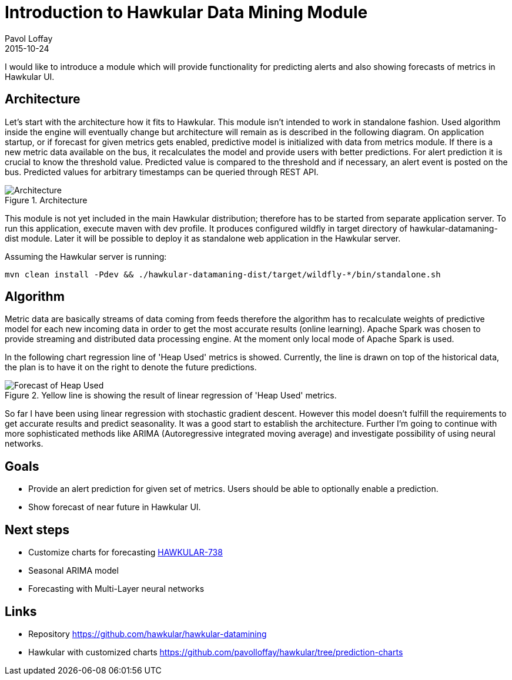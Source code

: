 = Introduction to Hawkular Data Mining Module
Pavol Loffay
2015-10-24
:jbake-type: post
:jbake-status: published
:jbake-tags: blog, datamining, metrics

I would like to introduce a module which will provide functionality for predicting alerts and also showing forecasts
of metrics in Hawkular UI.

== Architecture
Let's start with the architecture how it fits to Hawkular. This module isn't intended to work in standalone fashion.
Used algorithm inside the engine will eventually change but architecture will remain as is described in the following
diagram.
On application startup, or if forecast for given metrics gets enabled, predictive model is initialized with data from
metrics module. If there is a new metric data available on the bus, it recalculates the model and provide users with
better
predictions. For alert prediction it is crucial to know the threshold value. Predicted value is compared to the
threshold
and if necessary, an alert event is posted on the bus. Predicted values for arbitrary timestamps can
be queried through REST API.

.Architecture
ifndef::env-github[]
image::/img/blog/2015/hawkular-datamining-arch.png[Architecture]
endif::[]
ifdef::env-github[]
image::../../../../../assets/img/blog/2015/hawkular-datamining-arch.png[Architecture]
endif::[]

This module is not yet included in the main Hawkular distribution; therefore has to be started from separate application
server. To run this application, execute maven with dev profile. It produces configured wildfly in target directory of
hawkular-datamaning-dist module. Later it will be possible to deploy it as standalone web application in the Hawkular
server.

.Assuming the Hawkular server is running:
--
   mvn clean install -Pdev && ./hawkular-datamaning-dist/target/wildfly-*/bin/standalone.sh
--

== Algorithm
Metric data are basically streams of data coming from feeds therefore the algorithm has to recalculate weights of
predictive model for each new incoming data in order to get the most accurate results (online learning).
Apache Spark was chosen to provide streaming and distributed data processing engine. At the moment only local mode of
Apache Spark is used.

In the following chart regression line of 'Heap Used' metrics is showed. Currently, the line is drawn on
top of the historical data, the plan is to have it on the right to denote the future predictions.

.Yellow line is showing the result of linear regression of 'Heap Used' metrics.
ifndef::env-github[]
image::/img/blog/2015/hawkular-datamining-forecast.png[Forecast of Heap Used]
endif::[]
ifdef::env-github[]
image::../../../../../assets/img/blog/2015/hawkular-datamining-forecast.png[Forecast of Heap Used]
endif::[]

So far I have been using linear regression with stochastic gradient descent. However this model doesn't fulfill
the requirements to get accurate results and predict seasonality. It was a good start to establish the architecture.
Further I'm going to
continue with more sophisticated methods like ARIMA (Autoregressive integrated moving average) and investigate
possibility of using neural networks.

== Goals
* Provide an alert prediction for given set of metrics. Users should be able to optionally enable a prediction.
* Show forecast of near future in Hawkular UI.

== Next steps
* Customize charts for forecasting https://issues.jboss.org/browse/HAWKULAR-738[HAWKULAR-738]
* Seasonal ARIMA model
* Forecasting with Multi-Layer neural networks

== Links
 * Repository https://github.com/hawkular/hawkular-datamining
 * Hawkular with customized charts https://github.com/pavolloffay/hawkular/tree/prediction-charts

